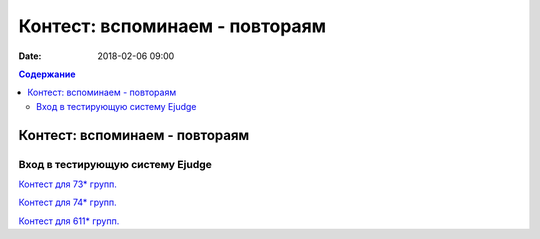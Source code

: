 Контест: вспоминаем - повтораям
###############################

:date: 2018-02-06 09:00

.. default-role:: code
.. contents:: Содержание

Контест: вспоминаем - повтораям
===============================

Вход в тестирующую систему Ejudge
---------------------------------

`Контест для 73* групп.`__

.. __: http://judge2.vdi.mipt.ru/cgi-bin/new-client?contest_id=730201


`Контест для 74* групп.`__

.. __: http://judge2.vdi.mipt.ru/cgi-bin/new-client?contest_id=740201


`Контест для 611* групп.`__

.. __: http://judge2.vdi.mipt.ru/cgi-bin/new-client?contest_id=610201
